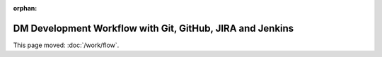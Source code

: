 :orphan:

##########################################################
DM Development Workflow with Git, GitHub, JIRA and Jenkins
##########################################################

This page moved: :doc:`/work/flow`.
